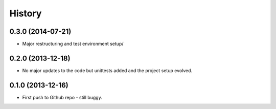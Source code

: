 .. :changelog:

History
-------

0.3.0 (2014-07-21)
++++++++++++++++++

* Major restructuring and test environment setup/


0.2.0 (2013-12-18)
++++++++++++++++++

* No major updates to the code but unittests added and the project setup evolved.


0.1.0 (2013-12-16)
++++++++++++++++++

* First push to Github repo - still buggy.

